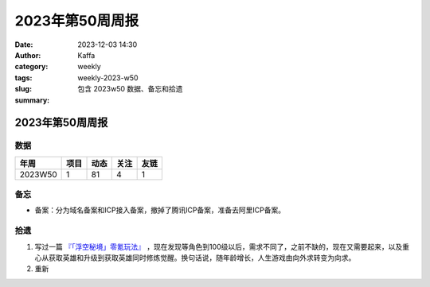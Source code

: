 2023年第50周周报
##################################################

:date: 2023-12-03 14:30
:author: Kaffa
:category: weekly
:tags:
:slug: weekly-2023-w50
:summary: 包含 2023w50 数据、备忘和拾遗


2023年第50周周报
======================

数据
------

========== ========== ========== ========== ==========
年周        项目       动态       关注       友链
========== ========== ========== ========== ==========
2023W50    1          81         4          1
========== ========== ========== ========== ==========


备忘
------
* 备案：分为域名备案和ICP接入备案，撤掉了腾讯ICP备案，准备去阿里ICP备案。

拾遗
------

1. 写过一篇 `『「浮空秘境」零氪玩法』 <https://kaffa.im/no-charge-game-strategy-of-pixel-heroes.html>`_ ，现在发现等角色到100级以后，需求不同了，之前不缺的，现在又需要起来，以及重心从获取英雄和升级到获取英雄同时修炼觉醒。换句话说，随年龄增长，人生游戏由向外求转变为向求。

2. 重新

